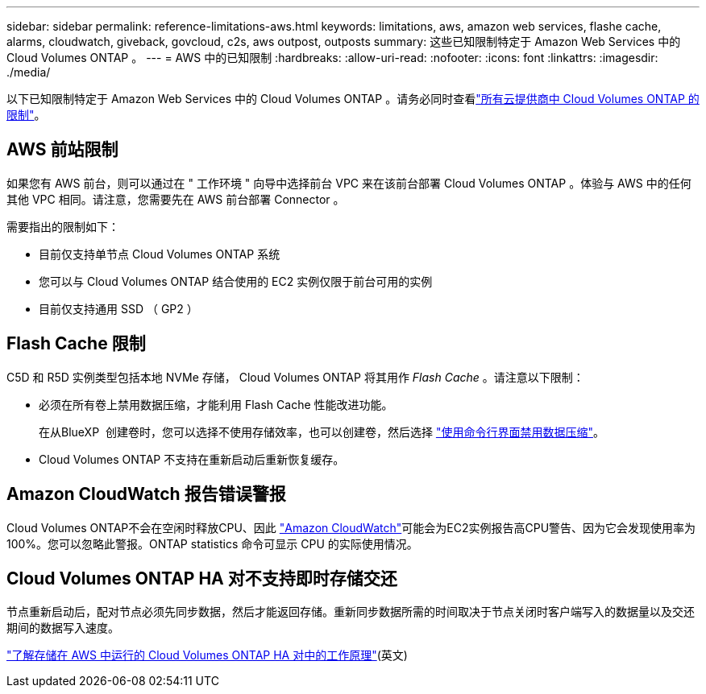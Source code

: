 ---
sidebar: sidebar 
permalink: reference-limitations-aws.html 
keywords: limitations, aws, amazon web services, flashe cache, alarms, cloudwatch, giveback, govcloud, c2s, aws outpost, outposts 
summary: 这些已知限制特定于 Amazon Web Services 中的 Cloud Volumes ONTAP 。 
---
= AWS 中的已知限制
:hardbreaks:
:allow-uri-read: 
:nofooter: 
:icons: font
:linkattrs: 
:imagesdir: ./media/


[role="lead"]
以下已知限制特定于 Amazon Web Services 中的 Cloud Volumes ONTAP 。请务必同时查看link:reference-limitations.html["所有云提供商中 Cloud Volumes ONTAP 的限制"]。



== AWS 前站限制

如果您有 AWS 前台，则可以通过在 " 工作环境 " 向导中选择前台 VPC 来在该前台部署 Cloud Volumes ONTAP 。体验与 AWS 中的任何其他 VPC 相同。请注意，您需要先在 AWS 前台部署 Connector 。

需要指出的限制如下：

* 目前仅支持单节点 Cloud Volumes ONTAP 系统
* 您可以与 Cloud Volumes ONTAP 结合使用的 EC2 实例仅限于前台可用的实例
* 目前仅支持通用 SSD （ GP2 ）




== Flash Cache 限制

C5D 和 R5D 实例类型包括本地 NVMe 存储， Cloud Volumes ONTAP 将其用作 _Flash Cache_ 。请注意以下限制：

* 必须在所有卷上禁用数据压缩，才能利用 Flash Cache 性能改进功能。
+
在从BlueXP  创建卷时，您可以选择不使用存储效率，也可以创建卷，然后选择 http://docs.netapp.com/ontap-9/topic/com.netapp.doc.dot-cm-vsmg/GUID-8508A4CB-DB43-4D0D-97EB-859F58B29054.html["使用命令行界面禁用数据压缩"^]。

* Cloud Volumes ONTAP 不支持在重新启动后重新恢复缓存。




== Amazon CloudWatch 报告错误警报

Cloud Volumes ONTAP不会在空闲时释放CPU、因此 https://aws.amazon.com/cloudwatch/["Amazon CloudWatch"^]可能会为EC2实例报告高CPU警告、因为它会发现使用率为100%。您可以忽略此警报。ONTAP statistics 命令可显示 CPU 的实际使用情况。



== Cloud Volumes ONTAP HA 对不支持即时存储交还

节点重新启动后，配对节点必须先同步数据，然后才能返回存储。重新同步数据所需的时间取决于节点关闭时客户端写入的数据量以及交还期间的数据写入速度。

https://docs.netapp.com/us-en/cloud-manager-cloud-volumes-ontap/concept-ha.html["了解存储在 AWS 中运行的 Cloud Volumes ONTAP HA 对中的工作原理"^](英文)
